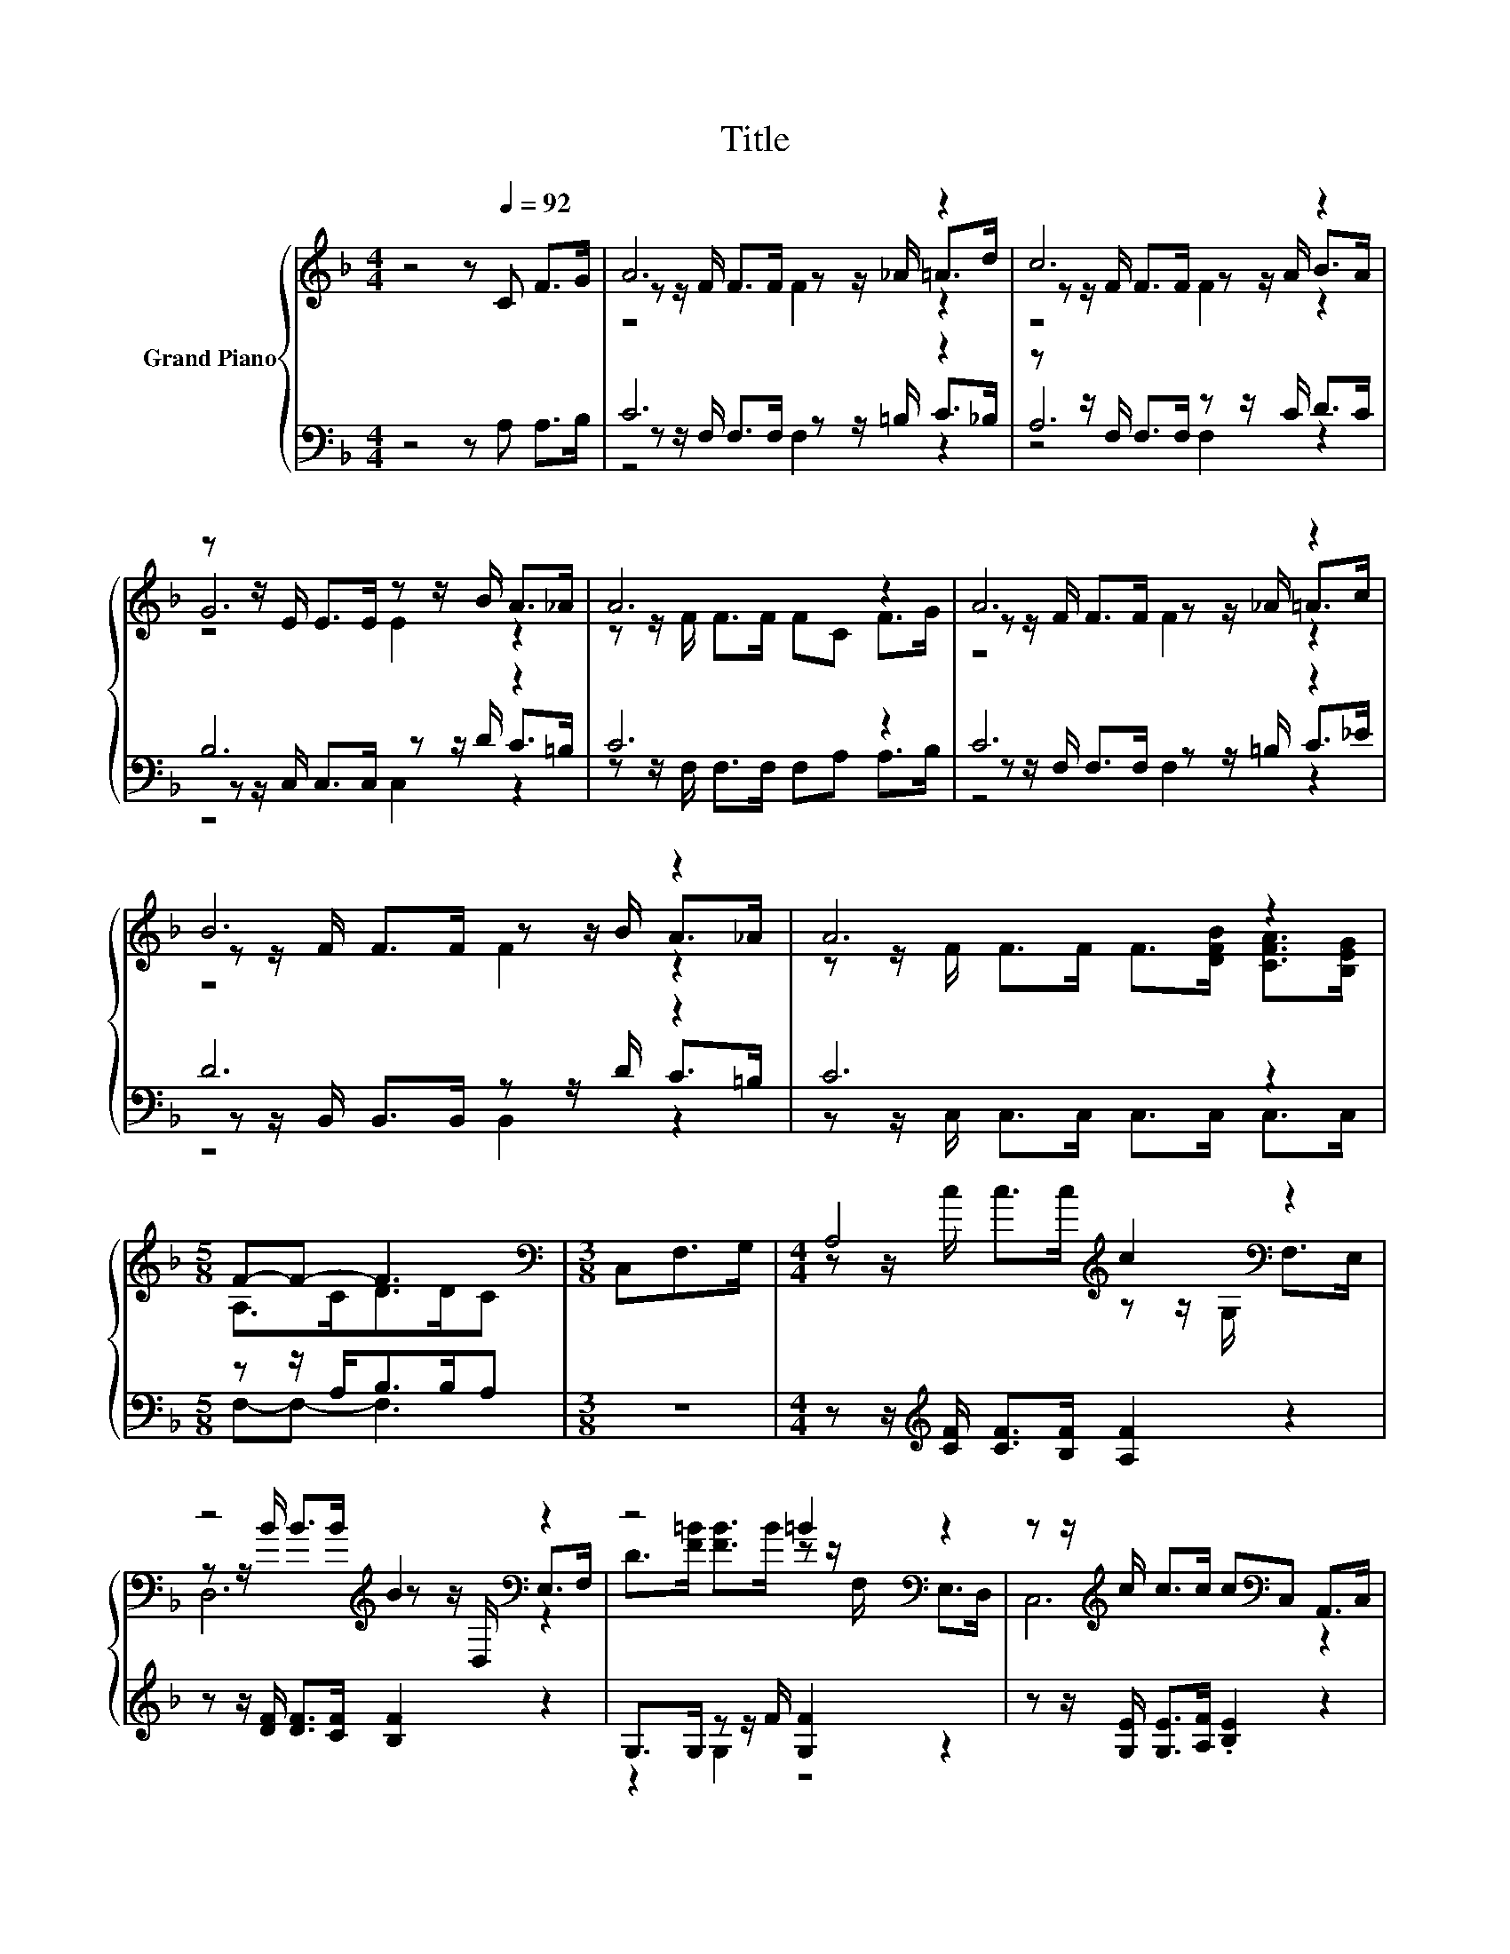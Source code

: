 X:1
T:Title
%%score { ( 1 3 4 ) | ( 2 5 6 ) }
L:1/8
M:4/4
K:F
V:1 treble nm="Grand Piano"
V:3 treble 
V:4 treble 
V:2 bass 
V:5 bass 
V:6 bass 
V:1
 z4 z[Q:1/4=92] C F>G | A6 z2 | c6 z2 | z z/ E/ E>E z z/ B/ A>_A | A6 z2 | A6 z2 | B6 z2 | A6 z2 | %8
[M:5/8] F-F- F3 |[M:3/8][K:bass] C,F,>G, |[M:4/4] A,4[K:treble] c2[K:bass] z2 | %11
 z4[K:treble] B2[K:bass] z2 | z4 =B2[K:bass] z2 | z z/[K:treble] c/ c>c c[K:bass]C, A,,>C, | %14
 z4[K:treble] c2[K:bass] z2 | z4[K:treble] B2[K:bass] z2 | z4[K:treble] G2[K:bass] z2 | %17
[M:5/8] z z/ F<F[K:treble]F/F |[M:3/8] CF>G |[M:4/4] A6 z2 | c6 z2 | z z/ E/ E>E z z/ B/ A>_A | %22
 A6 z2 | A6 z2 | B6 z2 | A6 z2 |[M:13/8] F-F- F3 z z z z z z z2 |] %27
V:2
 z4 z A, A,>B, | C6 z2 | z z/ F,/ F,>F, z z/ C/ D>C | B,6 z2 | C6 z2 | C6 z2 | D6 z2 | C6 z2 | %8
[M:5/8] z z/ A,<B,B,/A, |[M:3/8] z3 |[M:4/4] z z/[K:treble] [CF]/ [CF]>[B,F] [A,F]2 z2 | %11
 z z/ [DF]/ [DF]>[CF] [B,F]2 z2 | G,>G, z z/ F/ [G,F]2 z2 | z z/ [G,E]/ [G,E]>[A,F] .[B,E]2 z2 | %14
 z z/ [A,F]/ [A,F]>[A,F] [A,F]2 z2 | z z/ [B,F]/ [B,F]>[B,F] [B,F]2 z2 | %16
 z z/ [B,E]/ [B,E]>[B,E] [B,E]2 z2 |[M:5/8] z z/[K:bass] [A,C]<[B,D][B,D]/[A,C] |[M:3/8] A,A,>B, | %19
[M:4/4] C6 z2 | z z/ F,/ F,>F, z z/ C/ D>C | B,6 z2 | C6 z2 | C6 z2 | D6 z2 | C6 z2 | %26
[M:13/8] z z/ A,<B,B,/ .A,2 z z z z z z2 |] %27
V:3
 x8 | z z/ F/ F>F z z/ _A/ =A>d | z z/ F/ F>F z z/ A/ B>A | G6 z2 | z z/ F/ F>F FC F>G | %5
 z z/ F/ F>F z z/ _A/ =A>c | z z/ F/ F>F z z/ B/ A>_A | z z/ F/ F>F F>[DFB] [CFA]>[B,EG] | %8
[M:5/8] A,>CD>DC |[M:3/8][K:bass] x3 |[M:4/4] z z/[K:treble] c/ c>c z z/ G,/[K:bass] F,>E, | %11
 z z/[K:treble] B/ B>B z z/[K:bass] D,/ E,>F, | D>[F=B] [FB]>B z z/[K:bass] F,/ E,>D, | %13
 C,6[K:treble][K:bass] z2 | z z/[K:treble] c/ c>c z z/ A,/[K:bass] G,>F, | %15
 z z/[K:treble] B/ B>B z z/ B,/[K:bass] A,>G, | z z/[K:treble] G/ G>G z z/[K:bass] C,/ D,>E, | %17
[M:5/8] F,-F,- F,3[K:treble] |[M:3/8] x3 |[M:4/4] z z/ F/ F>F z z/ _A/ =A>d | %20
 z z/ F/ F>F z z/ A/ B>A | G6 z2 | z z/ F/ F>F FC F>G | z z/ F/ F>F z z/ _A/ =A>c | %24
 z z/ F/ F>F z z/ B/ A>_A | z z/ F/ F>F F>[DFB] [CFA]>[B,EG] |[M:13/8] A,>CD>D .C2 z z z z z z2 |] %27
V:4
 x8 | z4 F2 z2 | z4 F2 z2 | z4 E2 z2 | x8 | z4 F2 z2 | z4 F2 z2 | x8 |[M:5/8] x5 | %9
[M:3/8][K:bass] x3 |[M:4/4] x3/2[K:treble] x9/2[K:bass] x2 | D,6[K:treble][K:bass] z2 | %12
 x11/2[K:bass] x5/2 | x3/2[K:treble] x7/2[K:bass] x3 | F,6[K:treble][K:bass] z2 | %15
 D,6[K:treble][K:bass] z2 | C,6[K:treble][K:bass] z2 |[M:5/8] x7/2[K:treble] x3/2 |[M:3/8] x3 | %19
[M:4/4] z4 F2 z2 | z4 F2 z2 | z4 E2 z2 | x8 | z4 F2 z2 | z4 F2 z2 | x8 |[M:13/8] x13 |] %27
V:5
 x8 | z z/ F,/ F,>F, z z/ =B,/ C>_B, | A,6 z2 | z z/ C,/ C,>C, z z/ D/ C>=B, | %4
 z z/ F,/ F,>F, F,A, A,>B, | z z/ F,/ F,>F, z z/ =B,/ C>_E | z z/ B,,/ B,,>B,, z z/ D/ C>=B, | %7
 z z/ C,/ C,>C, C,>C, C,>C, |[M:5/8] F,-F,- F,3 |[M:3/8] x3 |[M:4/4] x3/2[K:treble] x13/2 | x8 | %12
 z2 G,2 z4 | x8 | x8 | x8 | x8 |[M:5/8] x3/2[K:bass] x7/2 |[M:3/8] x3 | %19
[M:4/4] z z/ F,/ F,>F, z z/ =B,/ C>_B, | A,6 z2 | z z/ C,/ C,>C, z z/ D/ C>=B, | %22
 z z/ F,/ F,>F, F,A, A,>B, | z z/ F,/ F,>F, z z/ =B,/ C>_E | z z/ B,,/ B,,>B,, z z/ D/ C>=B, | %25
 z z/ C,/ C,>C, C,>C, C,>C, |[M:13/8] F,-F,- F,3 z z z z z z z2 |] %27
V:6
 x8 | z4 F,2 z2 | z4 F,2 z2 | z4 C,2 z2 | x8 | z4 F,2 z2 | z4 B,,2 z2 | x8 |[M:5/8] x5 | %9
[M:3/8] x3 |[M:4/4] x3/2[K:treble] x13/2 | x8 | x8 | x8 | x8 | x8 | x8 |[M:5/8] x3/2[K:bass] x7/2 | %18
[M:3/8] x3 |[M:4/4] z4 F,2 z2 | z4 F,2 z2 | z4 C,2 z2 | x8 | z4 F,2 z2 | z4 B,,2 z2 | x8 | %26
[M:13/8] x13 |] %27

